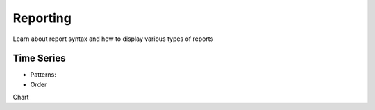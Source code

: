 .. _reporting:

Reporting
---------

Learn about report syntax and how to display various types of reports


Time Series
~~~~~~~~~~~

.. _time_series_pattern:
* Patterns:

* Order


Chart